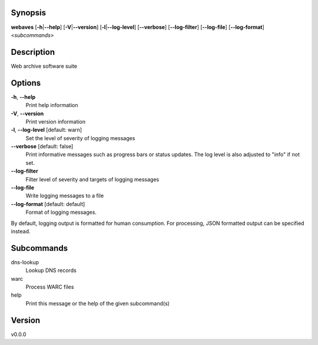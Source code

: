 .. Automatically generated; do not edit!

Synopsis
========

**webaves** [**-h**\ \|\ **--help**] [**-V**\ \|\ **--version**]
[**-l**\ \|\ **--log-level**] [**--verbose**] [**--log-filter**]
[**--log-file**] [**--log-format**] <*subcommands*>

Description
===========

Web archive software suite

Options
=======

**-h**, **--help**
   Print help information

**-V**, **--version**
   Print version information

**-l**, **--log-level** [default: warn]
   Set the level of severity of logging messages

**--verbose** [default: false]
   Print informative messages such as progress bars or status updates.
   The log level is also adjusted to "info" if not set.

**--log-filter**
   Filter level of severity and targets of logging messages

**--log-file**
   Write logging messages to a file

**--log-format** [default: default]
   Format of logging messages.

By default, logging output is formatted for human consumption. For
processing, JSON formatted output can be specified instead.

Subcommands
===========

dns-lookup
   Lookup DNS records

warc
   Process WARC files

help
   Print this message or the help of the given subcommand(s)

Version
=======

v0.0.0
